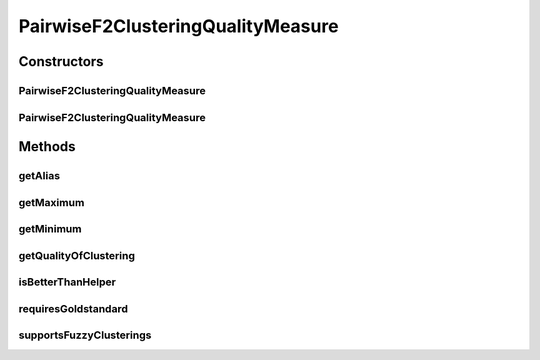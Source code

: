 .. java:import:: java.io File

.. java:import:: java.io Serializable

.. java:import:: java.util Map

.. java:import:: de.clusteval.cluster Cluster

.. java:import:: de.clusteval.cluster ClusterItem

.. java:import:: de.clusteval.cluster Clustering

.. java:import:: de.clusteval.data DataConfig

.. java:import:: de.clusteval.framework.repository RegisterException

.. java:import:: de.clusteval.framework.repository Repository

PairwiseF2ClusteringQualityMeasure
==================================

.. java:package:: de.clusteval.cluster.quality
   :noindex:

.. java:type:: public class PairwiseF2ClusteringQualityMeasure extends ClusteringQualityMeasure implements Serializable

   The Class F2ClusteringQualityMeasure.

   :author: Christian Wiwie

Constructors
------------
PairwiseF2ClusteringQualityMeasure
^^^^^^^^^^^^^^^^^^^^^^^^^^^^^^^^^^

.. java:constructor:: public PairwiseF2ClusteringQualityMeasure(Repository repo, boolean register, long changeDate, File absPath, ClusteringQualityMeasureParameters parameters) throws RegisterException
   :outertype: PairwiseF2ClusteringQualityMeasure

   :param repo:
   :param register:
   :param changeDate:
   :param absPath:
   :throws RegisterException:

PairwiseF2ClusteringQualityMeasure
^^^^^^^^^^^^^^^^^^^^^^^^^^^^^^^^^^

.. java:constructor:: public PairwiseF2ClusteringQualityMeasure(PairwiseF2ClusteringQualityMeasure other) throws RegisterException
   :outertype: PairwiseF2ClusteringQualityMeasure

   The copy constructor for this measure.

   :param other: The object to clone.
   :throws RegisterException:

Methods
-------
getAlias
^^^^^^^^

.. java:method:: @Override public String getAlias()
   :outertype: PairwiseF2ClusteringQualityMeasure

getMaximum
^^^^^^^^^^

.. java:method:: @Override public double getMaximum()
   :outertype: PairwiseF2ClusteringQualityMeasure

getMinimum
^^^^^^^^^^

.. java:method:: @Override public double getMinimum()
   :outertype: PairwiseF2ClusteringQualityMeasure

getQualityOfClustering
^^^^^^^^^^^^^^^^^^^^^^

.. java:method:: @SuppressWarnings @Override public ClusteringQualityMeasureValue getQualityOfClustering(Clustering clustering, Clustering gsClustering, DataConfig dataConfig)
   :outertype: PairwiseF2ClusteringQualityMeasure

isBetterThanHelper
^^^^^^^^^^^^^^^^^^

.. java:method:: @Override protected boolean isBetterThanHelper(ClusteringQualityMeasureValue quality1, ClusteringQualityMeasureValue quality2)
   :outertype: PairwiseF2ClusteringQualityMeasure

requiresGoldstandard
^^^^^^^^^^^^^^^^^^^^

.. java:method:: @Override public boolean requiresGoldstandard()
   :outertype: PairwiseF2ClusteringQualityMeasure

supportsFuzzyClusterings
^^^^^^^^^^^^^^^^^^^^^^^^

.. java:method:: @Override public boolean supportsFuzzyClusterings()
   :outertype: PairwiseF2ClusteringQualityMeasure

